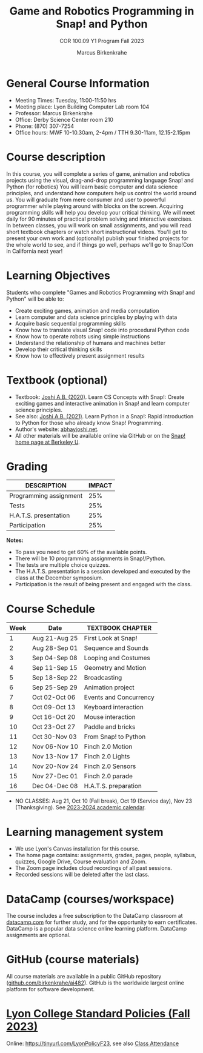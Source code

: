 #+title: Game and Robotics Programming in Snap! and Python
#+author: Marcus Birkenkrahe
#+subtitle: COR 100.09 Y1 Program Fall 2023
#+startup: overview hideblocks indent inlineimages
* General Course Information

- Meeting Times: Tuesday, 11:00-11:50 hrs
- Meeting place: Lyon Building Computer Lab room 104
- Professor: Marcus Birkenkrahe
- Office: Derby Science Center room 210
- Phone: (870) 307-7254
- Office hours: MWF 10-10.30am, 2-4pm / TTH 9.30-11am, 12.15-2.15pm

* Course description

In this course, you will complete a series of game, animation and
robotics projects using the visual, drag-and-drop programming language
Snap! and Python (for robotics) You will learn basic computer and data
science principles, and understand how computers help us control the
world around us. You will graduate from mere consumer and user to
powerful programmer while playing around with blocks on the
screen. Acquiring programming skills will help you develop your
critical thinking. We will meet daily for 90 minutes of practical
problem solving and interactive exercises. In between classes, you
will work on small assignments, and you will read short textbook
chapters or watch short instructional videos. You'll get to present
your own work and (optionally) publish your finished projects for the
whole world to see, and if things go well, perhaps we'll go to
Snap!Con in California next year!

* Learning Objectives

Students who complete "Games and Robotics Programming with Snap! and
Python" will be able to:

- Create exciting games, animation and media computation
- Learn computer and data science principles by playing with data
- Acquire basic sequential programming skills
- Know how to translate visual Snap! code into procedural Python code
- Know how to operate robots using simple instructions
- Understand the relationship of humans and machines better
- Develop their critical thinking skills
- Know how to effectively present assignment results

* Textbook (optional)

- Textbook: [[https://www.amazon.com/Learn-Concepts-Snap-interactive-programming/dp/1728921716/][Joshi A.B. (2020)]]. Learn CS Concepts with Snap!: Create
  exciting games and interactive animation in Snap! and learn computer
  science principles.
- See also: [[https://www.amazon.com/Learn-Python-Snap-introduction-Programming/dp/B094ZQ1J62/][Joshi A.B. (2021)]]. Learn Python in a Snap!: Rapid
  introduction to Python for those who already know Snap! Programming.
- Author's website: [[http://www.abhayjoshi.net/spark/snap/bsnap.pdf][abhayjoshi.net]].
- All other materials will be available online via GitHub or on the
  [[https://snap.berkeley.edu][Snap! home page at Berkeley U]].

* Grading

| DESCRIPTION            | IMPACT |
|------------------------+--------|
| Programming assignment |    25% |
| Tests                  |    25% |
| H.A.T.S. presentation  |    25% |
| Participation          |    25% |

*Notes:*
- To pass you need to get 60% of the available points.
- There will be 10 programming assignments in Snap!/Python.
- The tests are multiple choice quizzes.
- The H.A.T.S. presentation is a session developed and executed by the
  class at the December symposium.
- Participation is the result of being present and engaged with the
  class.

* Course Schedule

| Week | Date          | TEXTBOOK CHAPTER       |
|------+---------------+------------------------|
|    1 | Aug 21-Aug 25 | First Look at Snap!    |
|    2 | Aug 28-Sep 01 | Sequence and Sounds    |
|    3 | Sep 04-Sep 08 | Looping and Costumes   |
|    4 | Sep 11-Sep 15 | Geometry and Motion    |
|    5 | Sep 18-Sep 22 | Broadcasting           |
|    6 | Sep 25-Sep 29 | Animation project      |
|    7 | Oct 02-Oct 06 | Events and Concurrency |
|    8 | Oct 09-Oct 13 | Keyboard interaction   |
|    9 | Oct 16-Oct 20 | Mouse interaction      |
|   10 | Oct 23-Oct 27 | Paddle and bricks      |
|   11 | Oct 30-Nov 03 | From Snap! to Python   |
|   12 | Nov 06-Nov 10 | Finch 2.0 Motion       |
|   13 | Nov 13-Nov 17 | Finch 2.0 Lights       |
|   14 | Nov 20-Nov 24 | Finch 2.0 Sensors      |
|   15 | Nov 27-Dec 01 | Finch 2.0 parade       |
|   16 | Dec 04-Dec 08 | H.A.T.S. preparation   |

- NO CLASSES: Aug 21, Oct 10 (Fall break), Oct 19 (Service day), Nov
  23 (Thanksgiving). See [[https://catalog.lyon.edu/202324-academic-calendar][2023-2024 academic calendar]].

* Learning management system

- We use Lyon's Canvas installation for this course.
- The home page contains: assignments, grades, pages, people,
  syllabus, quizzes, Google Drive, Course evaluation and Zoom.
- The Zoom page includes cloud recordings of all past sessions.
- Recorded sessions will be deleted after the last class.

* DataCamp (courses/workspace)

The course includes a free subscription to the DataCamp classroom at
[[https://datacamp.com/][datacamp.com]] for further study, and for the opportunity to earn
certificates. DataCamp is a popular data science online learning
platform. DataCamp assignments are optional.

* GitHub (course materials)

All course materials are available in a public GitHub repository
([[https://github.com/birkenkrahe/ai482][github.com/birkenkrahe/ai482]]). GitHub is the worldwide largest online
platform for software development.

* [[https://docs.google.com/document/d/1ZaoAIX7rdBOsRntBxPk7TK77Vld9NXECVLvT9_Jovwc/edit?usp=sharing][Lyon College Standard Policies (Fall 2023)]]

Online: https://tinyurl.com/LyonPolicyF23, see also [[https://catalog.lyon.edu/class-attendance][Class Attendance]]

